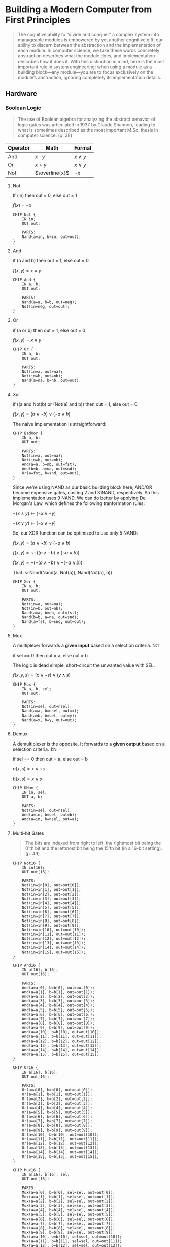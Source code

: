 #+STARTUP: latexpreview
#+OPTIONS: tex:t

* Building a Modern Computer from First Principles

#+BEGIN_QUOTE
The cognitive ability to “divide and conquer” a complex system into manageable modules is empowered by yet another cognitive gift: our ability to discern between the abstraction and the implementation of each module. In computer science, we take these words concretely: abstraction describes what the module does, and implementation describes how it does it. With this distinction in mind, here is the most important rule in system engineering: when using a module as a building block—any module—you are to focus exclusively on the module’s abstraction, ignoring completely its implementation details.
#+END_QUOTE

** Hardware

*** Boolean Logic

#+BEGIN_QUOTE
The use of Boolean algebra for analyzing the abstract behavior of logic gates was articulated in 1937 by Claude Shannon, leading to what is sometimes described as the most important M.Sc. thesis in computer science. (p. 38)
#+END_QUOTE

| Operator | Math           | Formal       |
|----------+----------------+--------------|
| And      | $x \cdot y$    | $x \wedge y$ |
| Or       | $x + y$        | $x \vee y$   |
| Not      | $\overline{x}$ | $\neg x$     |

**** Not
If (in) then out = 0, else out = 1

$f(x) = \neg x$

#+begin_src hdl :tangle projects/01/Not.hdl
CHIP Not {
    IN in;
    OUT out;

    PARTS:
    Nand(a=in, b=in, out=out);
}
#+end_src

**** And
if (a and b) then out = 1, else out = 0

$f(x, y) = x \wedge y$

#+begin_src hdl :tangle projects/01/And.hdl
CHIP And {
    IN a, b;
    OUT out;

    PARTS:
    Nand(a=a, b=b, out=neg);
    Not(in=neg, out=out);
}
#+end_src

**** Or
if (a or b) then out = 1, else out = 0

$f(x, y) = x \vee y$

#+begin_src hdl :tangle projects/01/Or.hdl
CHIP Or {
    IN a, b;
    OUT out;

    PARTS:
    Not(in=a, out=na);
    Not(in=b, out=nb);
    Nand(a=na, b=nb, out=out);
}
#+end_src

**** Xor
if ((a and Not(b) or (Not(a) and b)) then out = 1, else out = 0

$f(x, y) = (a \wedge \neg b) \vee (\neg a \wedge b)$

The naive implementation is straightforward:

#+begin_src hdl :tangle projects/01/BadXor.hdl
CHIP BadXor {
    IN a, b;
    OUT out;

    PARTS:
    Not(in=a, out=na);
    Not(in=b, out=nb);
    And(a=a, b=nb, out=fst);
    And(b=b, a=na, out=snd);
    Or(a=fst, b=snd, out=out);
}
#+end_src

Since we're using NAND as our basic building block here, AND/OR become expensive gates, costing 2 and 3 NAND, respectively. So this implementation uses 9 NAND. We can do better by applying De Morgan's Law, which defines the following tranformation rules:

$\neg (x \wedge y) \vdash (\neg x \vee \neg y)$

$\neg (x \vee y) \vdash (\neg x \wedge \neg y)$

So, our XOR function can be optimized to use only 5 NAND:

$f(x, y) = (a \wedge \neg b) \vee (\neg a \wedge b)$

$f(x, y) = \neg \neg ((a \wedge \neg b) \vee (\neg a \wedge b))$

$f(x, y) = \neg (\neg (a \wedge \neg b) \wedge \neg (\neg a \wedge b))$

That is: Nand(Nand(a, Not(b)), Nand(Not(a), b))

#+begin_src hdl :tangle projects/01/Xor.hdl
CHIP Xor {
    IN a, b;
    OUT out;

    PARTS:
    Not(in=a, out=na);
    Not(in=b, out=nb);
    Nand(a=a, b=nb, out=fst);
    Nand(b=b, a=na, out=snd);
    Nand(a=fst, b=snd, out=out);
}
#+end_src

**** Mux
A multiplexer forwards a *given input* based on a selection criteria. N:1

if sel == 0 then out = a, else out = b

The logic is dead simple, short-circuit the unwanted value with SEL.

$f(x, y, s) = (x \wedge \neg s) \vee (y \wedge s)$

#+begin_src hdl :tangle projects/01/Mux.hdl
CHIP Mux {
    IN a, b, sel;
    OUT out;

    PARTS:
    Not(in=sel, out=nsel);
    Nand(a=a, b=nsel, out=x);
    Nand(a=b, b=sel, out=y);
    Nand(a=x, b=y, out=out);
}
#+end_src

**** Demux
A demultiplexer is the opposite. It forwards to a *given output* based on a selection criteria. 1:N

if sel == 0 then out = a, else out = b

$a(x, s) = x \wedge \neg s$

$b(x, s) = x \wedge s$

#+begin_src hdl :tangle projects/01/DMux.hdl
CHIP DMux {
    IN in, sel;
    OUT a, b;

    PARTS:
    Not(in=sel, out=nsel);
    And(a=in, b=sel, out=b);
    And(a=in, b=nsel, out=a);
}
#+end_src

**** Multi-bit Gates
#+begin_quote
The bits are indexed from right to left, the rightmost bit being the 0'th bit and the leftmost bit being the 15'th bit (in a 16-bit setting). (p. 49)
#+end_quote

#+begin_src hdl :tangle projects/01/Not16.hdl
CHIP Not16 {
    IN in[16];
    OUT out[16];

    PARTS:
    Not(in=in[0], out=out[0]);
    Not(in=in[1], out=out[1]);
    Not(in=in[2], out=out[2]);
    Not(in=in[3], out=out[3]);
    Not(in=in[4], out=out[4]);
    Not(in=in[5], out=out[5]);
    Not(in=in[6], out=out[6]);
    Not(in=in[7], out=out[7]);
    Not(in=in[8], out=out[8]);
    Not(in=in[9], out=out[9]);
    Not(in=in[10], out=out[10]);
    Not(in=in[11], out=out[11]);
    Not(in=in[12], out=out[12]);
    Not(in=in[13], out=out[13]);
    Not(in=in[14], out=out[14]);
    Not(in=in[15], out=out[15]);
}
#+end_src

#+begin_src hdl :tangle projects/01/And16.hdl
CHIP And16 {
    IN a[16], b[16];
    OUT out[16];

    PARTS:
    And(a=a[0], b=b[0], out=out[0]);
    And(a=a[1], b=b[1], out=out[1]);
    And(a=a[2], b=b[2], out=out[2]);
    And(a=a[3], b=b[3], out=out[3]);
    And(a=a[4], b=b[4], out=out[4]);
    And(a=a[5], b=b[5], out=out[5]);
    And(a=a[6], b=b[6], out=out[6]);
    And(a=a[7], b=b[7], out=out[7]);
    And(a=a[8], b=b[8], out=out[8]);
    And(a=a[9], b=b[9], out=out[9]);
    And(a=a[10], b=b[10], out=out[10]);
    And(a=a[11], b=b[11], out=out[11]);
    And(a=a[12], b=b[12], out=out[12]);
    And(a=a[13], b=b[13], out=out[13]);
    And(a=a[14], b=b[14], out=out[14]);
    And(a=a[15], b=b[15], out=out[15]);
}
#+end_src

#+begin_src hdl :tangle projects/01/Or16.hdl
CHIP Or16 {
    IN a[16], b[16];
    OUT out[16];

    PARTS:
    Or(a=a[0], b=b[0], out=out[0]);
    Or(a=a[1], b=b[1], out=out[1]);
    Or(a=a[2], b=b[2], out=out[2]);
    Or(a=a[3], b=b[3], out=out[3]);
    Or(a=a[4], b=b[4], out=out[4]);
    Or(a=a[5], b=b[5], out=out[5]);
    Or(a=a[6], b=b[6], out=out[6]);
    Or(a=a[7], b=b[7], out=out[7]);
    Or(a=a[8], b=b[8], out=out[8]);
    Or(a=a[9], b=b[9], out=out[9]);
    Or(a=a[10], b=b[10], out=out[10]);
    Or(a=a[11], b=b[11], out=out[11]);
    Or(a=a[12], b=b[12], out=out[12]);
    Or(a=a[13], b=b[13], out=out[13]);
    Or(a=a[14], b=b[14], out=out[14]);
    Or(a=a[15], b=b[15], out=out[15]);
}
#+end_src

#+begin_src hdl :tangle projects/01/Mux16.hdl
CHIP Mux16 {
    IN a[16], b[16], sel;
    OUT out[16];

    PARTS:
    Mux(a=a[0], b=b[0], sel=sel, out=out[0]);
    Mux(a=a[1], b=b[1], sel=sel, out=out[1]);
    Mux(a=a[2], b=b[2], sel=sel, out=out[2]);
    Mux(a=a[3], b=b[3], sel=sel, out=out[3]);
    Mux(a=a[4], b=b[4], sel=sel, out=out[4]);
    Mux(a=a[5], b=b[5], sel=sel, out=out[5]);
    Mux(a=a[6], b=b[6], sel=sel, out=out[6]);
    Mux(a=a[7], b=b[7], sel=sel, out=out[7]);
    Mux(a=a[8], b=b[8], sel=sel, out=out[8]);
    Mux(a=a[9], b=b[9], sel=sel, out=out[9]);
    Mux(a=a[10], b=b[10], sel=sel, out=out[10]);
    Mux(a=a[11], b=b[11], sel=sel, out=out[11]);
    Mux(a=a[12], b=b[12], sel=sel, out=out[12]);
    Mux(a=a[13], b=b[13], sel=sel, out=out[13]);
    Mux(a=a[14], b=b[14], sel=sel, out=out[14]);
    Mux(a=a[15], b=b[15], sel=sel, out=out[15]);
}
#+end_src

**** Multi-way Gates
Basically a helper to apply a logic gate $n$ times.

#+begin_src hdl :tangle projects/01/Or8Way.hdl
CHIP Or8Way {
    IN in[8];
    OUT out;

    PARTS:
    Or(a=in[0], b=in[1], out=out1);
    Or(a=in[2], b=out1, out=out2);
    Or(a=in[3], b=out2, out=out3);
    Or(a=in[4], b=out3, out=out4);
    Or(a=in[5], b=out4, out=out5);
    Or(a=in[6], b=out5, out=out6);
    Or(a=in[7], b=out6, out=out);
}
#+end_src

#+begin_src hdl :tangle projects/01/Mux4Way16.hdl
CHIP Mux4Way16 {
    IN a[16], b[16], c[16], d[16], sel[2];
    OUT out[16];

    PARTS:
    Mux16(a=a, b=b, sel=sel[0], out=x);
    Mux16(a=c, b=d, sel=sel[0], out=y);
    Mux16(a=x, b=y, sel=sel[1], out=out);
}
#+end_src

#+begin_src hdl :tangle projects/01/Mux8Way16.hdl
CHIP Mux8Way16 {
    IN a[16], b[16], c[16], d[16],
       e[16], f[16], g[16], h[16],
       sel[3];
    OUT out[16];

    PARTS:
    Mux4Way16(a=a, b=b, c=c, d=d, sel=sel[0..1], out=x);
    Mux4Way16(a=e, b=f, c=g, d=h, sel=sel[0..1], out=y);
    Mux16(a=x, b=y, sel=sel[2], out=out);
}
#+end_src

#+begin_src hdl :tangle projects/01/DMux4Way.hdl
CHIP DMux4Way {
    IN in, sel[2];
    OUT a, b, c, d;

    PARTS:
    DMux(in=in, sel=sel[1], a=ab, b=cd);
    DMux(in=ab, sel=sel[0], a=a, b=b);
    DMux(in=cd, sel=sel[0], a=c, b=d);
}
#+end_src

#+begin_src hdl :tangle projects/01/DMux8Way.hdl
CHIP DMux8Way {
    IN in, sel[3];
    OUT a, b, c, d, e, f, g, h;

    PARTS:
    DMux(in=in, sel=sel[2], a=abcd, b=efgh);
    DMux4Way(in=abcd, sel=sel[0..1], a=a, b=b, c=c, d=d);
    DMux4Way(in=efgh, sel=sel[0..1], a=e, b=f, c=g, d=h);
}
#+end_src

**** Everything from NAND
Read appendix 1.
**** Table2Expr
Read appendix 1.
